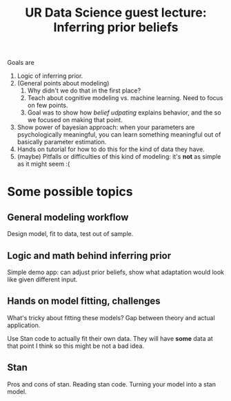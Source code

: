 #+TITLE: UR Data Science guest lecture: Inferring prior beliefs

Goals are

1. Logic of inferring prior.
2. (General points about modeling)   
   1. Why didn't we do that in the first place?
   2. Teach about cognitive modeling vs. machine learning.  Need to focus on
      few points.
   3. Goal was to show how /belief udpating/ explains behavior, and the so we
      focused on making that point.
3. Show power of bayesian approach: when your parameters are psychologically
   meaningful, you can learn something meaningful out of basically parameter
   estimation.
4. Hands on tutorial for how to do this for the kind of data they have.
5. (maybe) Pitfalls or difficulties of this kind of modeling: it's *not* as simple
   as it might seem :(
   
* Some possible topics

** General modeling workflow

   Design model, fit to data, test out of sample.

** Logic and math behind inferring prior

   Simple demo app: can adjust prior beliefs, show what adaptation would look
   like given different input.
   
** Hands on model fitting, challenges

   What's tricky about fitting these models?  Gap between theory and actual
   application.

   Use Stan code to actually fit their own data.  They will have *some* data at
   that point I think so this might be not a bad idea.

** Stan

   Pros and cons of stan. Reading stan code. Turning your model into a stan
   model.

